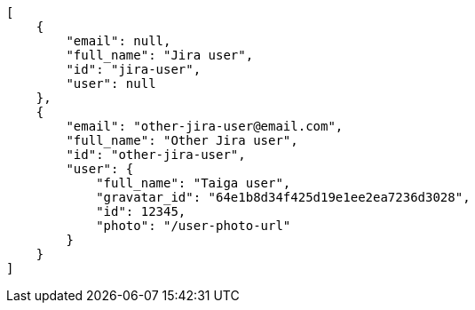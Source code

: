 [source,json]
----
[
    {
        "email": null,
        "full_name": "Jira user",
        "id": "jira-user",
        "user": null
    },
    {
        "email": "other-jira-user@email.com",
        "full_name": "Other Jira user",
        "id": "other-jira-user",
        "user": {
            "full_name": "Taiga user",
            "gravatar_id": "64e1b8d34f425d19e1ee2ea7236d3028",
            "id": 12345,
            "photo": "/user-photo-url"
        }
    }
]
----
